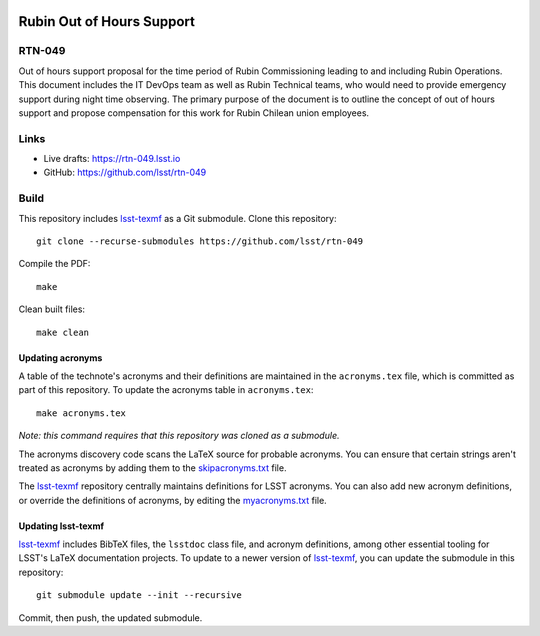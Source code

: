 .. image:: https://img.shields.io/badge/rtn--049-lsst.io-brightgreen.svg
   :target: https://rtn-049.lsst.io
.. image:: https://github.com/lsst/rtn-049/workflows/CI/badge.svg
   :target: https://github.com/lsst/rtn-049/actions/

##########################
Rubin Out of Hours Support
##########################

RTN-049
=======

Out of hours support proposal for the time period of Rubin Commissioning leading to and including Rubin Operations.  This document includes the IT DevOps team as well as Rubin Technical teams, who would need to provide emergency support during night time observing.  The primary purpose of the document is to outline the concept of out of hours support and propose compensation for this work for Rubin Chilean union employees.

Links
=====

- Live drafts: https://rtn-049.lsst.io
- GitHub: https://github.com/lsst/rtn-049

Build
=====

This repository includes lsst-texmf_ as a Git submodule.
Clone this repository::

    git clone --recurse-submodules https://github.com/lsst/rtn-049

Compile the PDF::

    make

Clean built files::

    make clean

Updating acronyms
-----------------

A table of the technote's acronyms and their definitions are maintained in the ``acronyms.tex`` file, which is committed as part of this repository.
To update the acronyms table in ``acronyms.tex``::

    make acronyms.tex

*Note: this command requires that this repository was cloned as a submodule.*

The acronyms discovery code scans the LaTeX source for probable acronyms.
You can ensure that certain strings aren't treated as acronyms by adding them to the `skipacronyms.txt <./skipacronyms.txt>`_ file.

The lsst-texmf_ repository centrally maintains definitions for LSST acronyms.
You can also add new acronym definitions, or override the definitions of acronyms, by editing the `myacronyms.txt <./myacronyms.txt>`_ file.

Updating lsst-texmf
-------------------

`lsst-texmf`_ includes BibTeX files, the ``lsstdoc`` class file, and acronym definitions, among other essential tooling for LSST's LaTeX documentation projects.
To update to a newer version of `lsst-texmf`_, you can update the submodule in this repository::

   git submodule update --init --recursive

Commit, then push, the updated submodule.

.. _lsst-texmf: https://github.com/lsst/lsst-texmf
